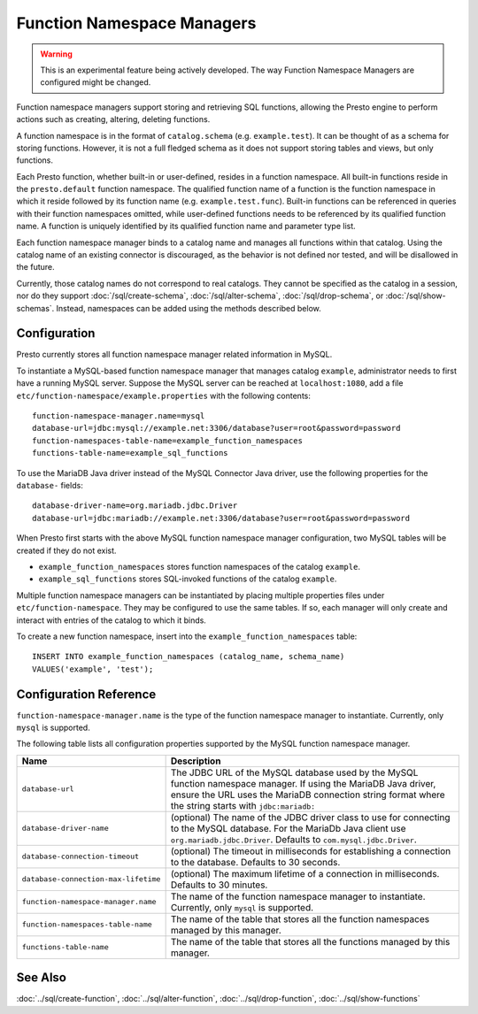 ===========================
Function Namespace Managers
===========================

.. warning::

    This is an experimental feature being actively developed. The way
    Function Namespace Managers are configured might be changed.

Function namespace managers support storing and retrieving SQL
functions, allowing the Presto engine to perform actions such as
creating, altering, deleting functions.

A function namespace is in the format of ``catalog.schema`` (e.g.
``example.test``). It can be thought of as a schema for storing
functions. However, it is not a full fledged schema as it does not
support storing tables and views, but only functions.

Each Presto function, whether built-in or user-defined, resides in
a function namespace. All built-in functions reside in the
``presto.default`` function namespace. The qualified function name of
a function is the function namespace in which it reside followed by
its function name (e.g. ``example.test.func``). Built-in functions can
be referenced in queries with their function namespaces omitted, while
user-defined functions needs to be referenced by its qualified function
name. A function is uniquely identified by its qualified function name
and parameter type list.

Each function namespace manager binds to a catalog name and manages all
functions within that catalog. Using the catalog name of an existing
connector is discouraged, as the behavior is not defined nor tested,
and will be disallowed in the future.

Currently, those catalog names do not correspond to real catalogs.
They cannot be specified as the catalog in a session, nor do they
support :doc:`/sql/create-schema`, :doc:`/sql/alter-schema`,
:doc:`/sql/drop-schema`, or :doc:`/sql/show-schemas`. Instead,
namespaces can be added using the methods described below.


Configuration
-------------

Presto currently stores all function namespace manager related
information in MySQL.

To instantiate a MySQL-based function namespace manager that manages
catalog ``example``, administrator needs to first have a running MySQL
server. Suppose the MySQL server can be reached at ``localhost:1080``,
add a file ``etc/function-namespace/example.properties`` with the
following contents::

    function-namespace-manager.name=mysql
    database-url=jdbc:mysql://example.net:3306/database?user=root&password=password
    function-namespaces-table-name=example_function_namespaces
    functions-table-name=example_sql_functions

To use the MariaDB Java driver instead of the MySQL Connector Java
driver, use the following properties for the ``database-`` fields::

    database-driver-name=org.mariadb.jdbc.Driver
    database-url=jdbc:mariadb://example.net:3306/database?user=root&password=password

When Presto first starts with the above MySQL function namespace
manager configuration, two MySQL tables will be created if they do
not exist.

- ``example_function_namespaces`` stores function namespaces of
  the catalog ``example``.
- ``example_sql_functions`` stores SQL-invoked functions of the
  catalog ``example``.

Multiple function namespace managers can be instantiated by placing
multiple properties files under ``etc/function-namespace``. They
may be configured to use the same tables. If so, each manager will
only create and interact with entries of the catalog to which it binds.

To create a new function namespace, insert into the
``example_function_namespaces`` table::

    INSERT INTO example_function_namespaces (catalog_name, schema_name)
    VALUES('example', 'test');


Configuration Reference
-----------------------

``function-namespace-manager.name`` is the type of the function namespace manager to instantiate. Currently, only ``mysql`` is supported.

The following table lists all configuration properties supported by the MySQL function namespace manager.

=========================================== ==================================================================================================
Name                                        Description
=========================================== ==================================================================================================
``database-url``                            The JDBC URL of the MySQL database used by the MySQL function namespace manager. If using the MariaDB Java driver, ensure the URL uses the MariaDB connection string format where the string starts with ``jdbc:mariadb:``
``database-driver-name``                    (optional) The name of the JDBC driver class to use for connecting to the MySQL database. For the MariaDb Java client use ``org.mariadb.jdbc.Driver``. Defaults to ``com.mysql.jdbc.Driver``.
``database-connection-timeout``             (optional) The timeout in milliseconds for establishing a connection to the database. Defaults to 30 seconds.
``database-connection-max-lifetime``        (optional) The maximum lifetime of a connection in milliseconds. Defaults to 30 minutes.
``function-namespace-manager.name``         The name of the function namespace manager to instantiate. Currently, only ``mysql`` is supported.
``function-namespaces-table-name``          The name of the table that stores all the function namespaces managed by this manager.
``functions-table-name``                    The name of the table that stores all the functions managed by this manager.
=========================================== ==================================================================================================

See Also
--------

:doc:`../sql/create-function`, :doc:`../sql/alter-function`, :doc:`../sql/drop-function`, :doc:`../sql/show-functions`
